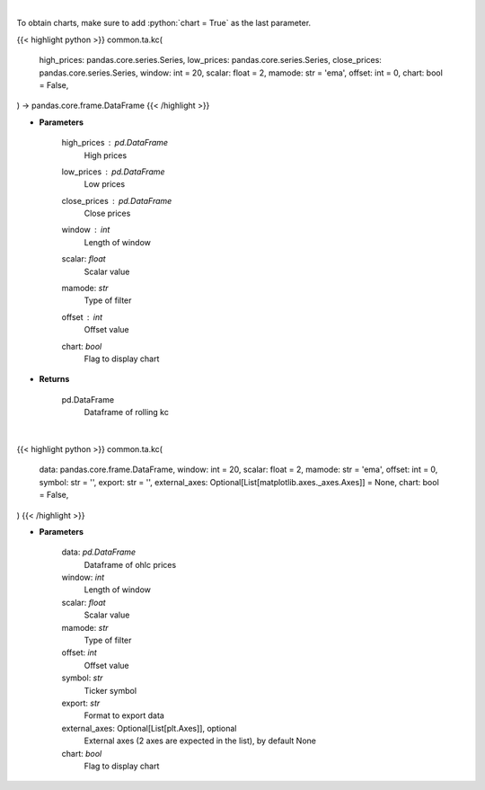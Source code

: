 .. role:: python(code)
    :language: python
    :class: highlight

|

To obtain charts, make sure to add :python:`chart = True` as the last parameter.

.. raw:: html

    <h3>
    > Getting data
    </h3>

{{< highlight python >}}
common.ta.kc(
    high_prices: pandas.core.series.Series,
    low_prices: pandas.core.series.Series,
    close_prices: pandas.core.series.Series,
    window: int = 20,
    scalar: float = 2,
    mamode: str = 'ema',
    offset: int = 0,
    chart: bool = False,
) -> pandas.core.frame.DataFrame
{{< /highlight >}}

.. raw:: html

    <p>
    Keltner Channels
    </p>

* **Parameters**

    high_prices : *pd.DataFrame*
        High prices
    low_prices : *pd.DataFrame*
        Low prices
    close_prices : *pd.DataFrame*
        Close prices
    window : *int*
        Length of window
    scalar: *float*
        Scalar value
    mamode: *str*
        Type of filter
    offset : *int*
        Offset value
    chart: *bool*
       Flag to display chart


* **Returns**

    pd.DataFrame
        Dataframe of rolling kc

|

.. raw:: html

    <h3>
    > Getting charts
    </h3>

{{< highlight python >}}
common.ta.kc(
    data: pandas.core.frame.DataFrame,
    window: int = 20,
    scalar: float = 2,
    mamode: str = 'ema',
    offset: int = 0,
    symbol: str = '',
    export: str = '',
    external_axes: Optional[List[matplotlib.axes._axes.Axes]] = None,
    chart: bool = False,
)
{{< /highlight >}}

.. raw:: html

    <p>
    View Keltner Channels Indicator
    </p>

* **Parameters**

    data: *pd.DataFrame*
        Dataframe of ohlc prices
    window: *int*
        Length of window
    scalar: *float*
        Scalar value
    mamode: *str*
        Type of filter
    offset: *int*
        Offset value
    symbol: *str*
        Ticker symbol
    export: *str*
        Format to export data
    external_axes: Optional[List[plt.Axes]], optional
        External axes (2 axes are expected in the list), by default None
    chart: *bool*
       Flag to display chart


